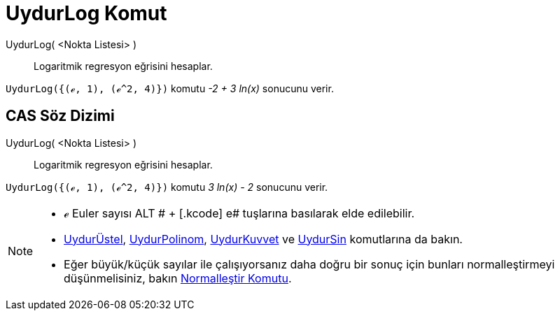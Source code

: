 = UydurLog Komut
ifdef::env-github[:imagesdir: /tr/modules/ROOT/assets/images]

UydurLog( <Nokta Listesi> )::
  Logaritmik regresyon eğrisini hesaplar.

[EXAMPLE]
====

`++UydurLog({(ℯ, 1), (ℯ^2, 4)})++` komutu _-2 + 3 ln(x)_ sonucunu verir.

====

== CAS Söz Dizimi

UydurLog( <Nokta Listesi> )::
  Logaritmik regresyon eğrisini hesaplar.

[EXAMPLE]
====

`++UydurLog({(ℯ, 1), (ℯ^2, 4)})++` komutu _3 ln(x) - 2_ sonucunu verir.

====

[NOTE]
====

* ℯ Euler sayısı [.kcode]#ALT # + [.kcode]# e# tuşlarına basılarak elde edilebilir.
* xref:/commands/UydurÜstel.adoc[UydurÜstel], xref:/commands/UydurPolinom.adoc[UydurPolinom],
xref:/commands/UydurKuvvet.adoc[UydurKuvvet] ve xref:/commands/UydurSin.adoc[UydurSin] komutlarına da bakın.
* Eğer büyük/küçük sayılar ile çalışıyorsanız daha doğru bir sonuç için bunları normalleştirmeyi düşünmelisiniz, bakın
xref:/commands/Normalleştir.adoc[Normalleştir Komutu].

====
